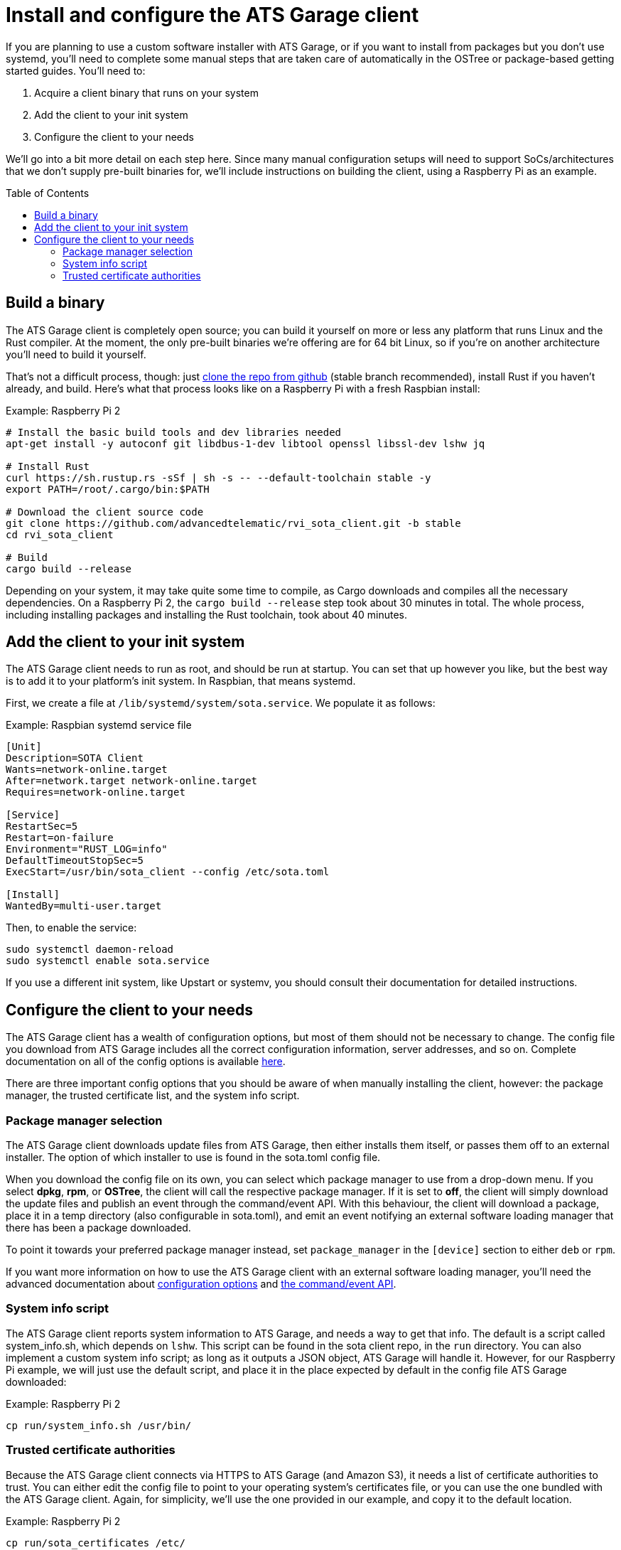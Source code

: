 = Install and configure the ATS Garage client
:page-layout: page
:page-categories: [start-manual]
:page-order: 1
:page-date: 2017-01-16 18:09:07
:icons: font
:toc: macro

If you are planning to use a custom software installer with ATS Garage, or if you want to install from packages but you don't use systemd, you'll need to complete some manual steps that are taken care of automatically in the OSTree or package-based getting started guides. You'll need to:

. Acquire a client binary that runs on your system
. Add the client to your init system
. Configure the client to your needs

We'll go into a bit more detail on each step here. Since many manual configuration setups will need to support SoCs/architectures that we don't supply pre-built binaries for, we'll include instructions on building the client, using a Raspberry Pi as an example.

toc::[]

== Build a binary

The ATS Garage client is completely open source; you can build it yourself on more or less any platform that runs Linux and the Rust compiler. At the moment, the only pre-built binaries we're offering are for 64 bit Linux, so if you're on another architecture you'll need to build it yourself.

That's not a difficult process, though: just link:https://github.com/advancedtelematic/rvi_sota_client[clone the repo from github] (stable branch recommended), install Rust if you haven't already, and build. Here's what that process looks like on a Raspberry Pi with a fresh Raspbian install:

.Example: Raspberry Pi 2
----
# Install the basic build tools and dev libraries needed
apt-get install -y autoconf git libdbus-1-dev libtool openssl libssl-dev lshw jq

# Install Rust
curl https://sh.rustup.rs -sSf | sh -s -- --default-toolchain stable -y
export PATH=/root/.cargo/bin:$PATH

# Download the client source code
git clone https://github.com/advancedtelematic/rvi_sota_client.git -b stable
cd rvi_sota_client

# Build
cargo build --release
----

Depending on your system, it may take quite some time to compile, as Cargo downloads and compiles all the necessary dependencies. On a Raspberry Pi 2, the `cargo build --release` step took about 30 minutes in total. The whole process, including installing packages and installing the Rust toolchain, took about 40 minutes.

== Add the client to your init system

The ATS Garage client needs to run as root, and should be run at startup. You can set that up however you like, but the best way is to add it to your platform's init system. In Raspbian, that means systemd.

First, we create a file at `/lib/systemd/system/sota.service`. We populate it as follows:

.Example: Raspbian systemd service file
----
[Unit]
Description=SOTA Client
Wants=network-online.target
After=network.target network-online.target
Requires=network-online.target

[Service]
RestartSec=5
Restart=on-failure
Environment="RUST_LOG=info"
DefaultTimeoutStopSec=5
ExecStart=/usr/bin/sota_client --config /etc/sota.toml

[Install]
WantedBy=multi-user.target
----

Then, to enable the service:

----
sudo systemctl daemon-reload
sudo systemctl enable sota.service
----

If you use a different init system, like Upstart or systemv, you should consult their documentation for detailed instructions.

== Configure the client to your needs

The ATS Garage client has a wealth of configuration options, but most of them should not be necessary to change. The config file you download from ATS Garage includes all the correct configuration information, server addresses, and so on. Complete documentation on all of the config options is available link:../cli-dev/client-configuration-guide.html[here].

There are three important config options that you should be aware of when manually installing the client, however: the package manager, the trusted certificate list, and the system info script.

=== Package manager selection

The ATS Garage client downloads update files from ATS Garage, then either installs them itself, or passes them off to an external installer. The option of which installer to use is found in the sota.toml config file.

When you download the config file on its own, you can select which package manager to use from a drop-down menu. If you select *dpkg*, *rpm*, or *OSTree*, the client will call the respective package manager. If it is set to *off*, the client will simply download the update files and publish an event through the command/event API. With this behaviour, the client will download a package, place it in a temp directory (also configurable in sota.toml), and emit an event notifying an external software loading manager that there has been a package downloaded.

To point it towards your preferred package manager instead, set `package_manager` in the `[device]` section to either `deb` or `rpm`.

If you want more information on how to use the ATS Garage client with an external software loading manager, you'll need the advanced documentation about link:../cli-dev/client-configuration-guide.html[configuration options] and link:../cli-dev/client-commandevent-api.html[the command/event API].

=== System info script

The ATS Garage client reports system information to ATS Garage, and needs a way to get that info. The default is a script called system_info.sh, which depends on `lshw`. This script can be found in the sota client repo, in the `run` directory. You can also implement a custom system info script; as long as it outputs a JSON object, ATS Garage will handle it. However, for our Raspberry Pi example, we will just use the default script, and place it in the place expected by default in the config file ATS Garage downloaded:

.Example: Raspberry Pi 2
----
cp run/system_info.sh /usr/bin/
----

=== Trusted certificate authorities

Because the ATS Garage client connects via HTTPS to ATS Garage (and Amazon S3), it needs a list of certificate authorities to trust. You can either edit the config file to point to your operating system's certificates file, or you can use the one bundled with the ATS Garage client. Again, for simplicity, we'll use the one provided in our example, and copy it to the default location.

.Example: Raspberry Pi 2
----
cp run/sota_certificates /etc/
----


